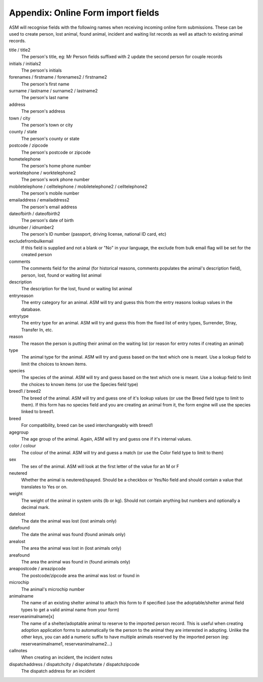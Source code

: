 .. _onlineformfields:

Appendix: Online Form import fields
===================================

ASM will recognise fields with the following names when receiving incoming
online form submissions. These can be used to create person, lost animal, found
animal, incident and waiting list records as well as attach to existing 
animal records.

title / title2
    The person's title, eg: Mr
    Person fields suffixed with 2 update the second person for couple records
initials / initials2
    The person's initials
forenames / firstname / forenames2 / firstname2
    The person's first name
surname / lastname / surname2 / lastname2
    The person's last name
address
    The person's address
town / city
    The person's town or city
county / state
    The person's county or state
postcode / zipcode
    The person's postcode or zipcode
hometelephone
    The person's home phone number
worktelephone / worktelephone2
    The person's work phone number
mobiletelephone / celltelephone / mobiletelephone2 / celltelephone2
    The person's mobile number
emailaddress / emailaddress2
    The person's email address
dateofbirth / dateofbirth2
    The person's date of birth
idnumber / idnumber2
    The person's ID number (passport, driving license, national ID card, etc)
excludefrombulkemail
    If this field is supplied and not a blank or "No" in your language, the exclude from bulk email flag will be set for the created person
comments
    The comments field for the animal (for historical reasons, comments populates the animal's description field), person, lost, found or waiting list animal
description
    The description for the lost, found or waiting list animal
entryreason
    The entry category for an animal. ASM will try and guess this from the entry reasons lookup values in the database.
entrytype
    The entry type for an animal. ASM will try and guess this from the fixed list of entry types, Surrender, Stray, Transfer In, etc.
reason
    The reason the person is putting their animal on the waiting list (or reason for entry notes if creating an animal)
type
   The animal type for the animal. ASM will try and guess based on the text which one is meant. Use a lookup field to limit the choices to known items.
species
    The species of the animal. ASM will try and guess based on the text which one is meant. Use a lookup field to limit the choices to known items (or use the Species field type)
breed1 / breed2
    The breed of the animal. ASM will try and guess one of it's lookup values (or use the Breed field type to limit to them). If this form has no species field and you are creating an animal from it, the form engine will use the species linked to breed1.
breed
    For compatibility, breed can be used interchangeably with breed1
agegroup
    The age group of the animal. Again, ASM will try and guess one if it's internal values.
color / colour
    The colour of the animal. ASM will try and guess a match (or use the Color field type to limit to them)
sex
    The sex of the animal. ASM will look at the first letter of the value for an M or F
neutered
    Whether the animal is neutered/spayed. Should be a checkbox or Yes/No field and should contain a value that translates to Yes or on.
weight
    The weight of the animal in system units (lb or kg). Should not contain anything but numbers and optionally a decimal mark.
datelost
   The date the animal was lost (lost animals only)
datefound
   The date the animal was found (found animals only)
arealost
    The area the animal was lost in (lost animals only)
areafound
    The area the animal was found in (found animals only)
areapostcode / areazipcode
    The postcode/zipcode area the animal was lost or found in
microchip
   The animal's microchip number
animalname
    The name of an existing shelter animal to attach this form to if specified (use the adoptable/shelter animal field types to get a valid animal name from your form)
reserveanimalname[x]
    The name of a shelter/adoptable animal to reserve to the imported person record. This is useful when creating adoption application forms to automatically tie the person to the animal they are interested in adopting. Unlike the other keys, you can add a numeric suffix to have multiple animals reserved by the imported person (eg: reserveanimalname1, reserveanimalname2...)
callnotes
   When creating an incident, the incident notes
dispatchaddress / dispatchcity / dispatchstate / dispatchzipcode
   The dispatch address for an incident
